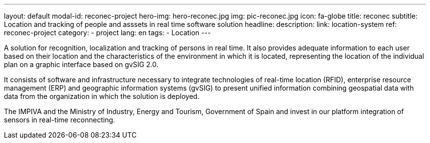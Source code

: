 ---
layout: default
modal-id: reconec-project
hero-img: hero-reconec.jpg
img: pic-reconec.jpg
icon: fa-globe
title: reconec
subtitle: Location and tracking of people and asssets in real time software solution
headline:
description:
link: location-system
ref: reconec-project
category:
    - project
lang: en
tags:
- Location
---

A solution for recognition, localization and tracking of persons in real time.
It also provides adequate information to each user based on their location and
the characteristics of the environment in which it is located, representing the
location of the individual plan on a graphic interface based on gvSIG 2.0.

It consists of software and infrastructure necessary to integrate technologies
of real-time location (RFID), enterprise resource management (ERP) and geographic
information systems (gvSIG) to present unified information combining geospatial
data with data from the organization in which the solution is deployed.

The IMPIVA and the Ministry of Industry, Energy and Tourism, Government of Spain
and invest in our platform integration of sensors in real-time reconnecting.
